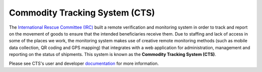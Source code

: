 Commodity Tracking System (CTS)
===============================

.. image:: https://readthedocs.org/projects/cts-ircdeploy/badge/
  :target: http://cts-project.readthedocs.org/en/develop/
  :alt: Documentation Status

.. image:: https://travis-ci.org/theirc/CTS-project.svg?branch=develop
  :target: https://travis-ci.org/theirc/CTS-project

The `International Rescue Committee (IRC)`_ built a remote verification and
monitoring system in order to track and report on the movement of goods to
ensure that the intended beneficiaries receive them. Due to staffing and lack
of access in some of the places we work, the monitoring system makes use of
creative remote monitoring methods (such as mobile data collection, QR coding
and GPS mapping) that integrates with a web application for administration,
management and reporting on the status of shipments. This system is known as
the **Commodity Tracking System (CTS)**.

Please see CTS's user and developer `documentation`_ for more information.

.. _International Rescue Committee (IRC): http://www.rescue.org/
.. _documentation: http://cts-project.readthedocs.org/en/develop/
